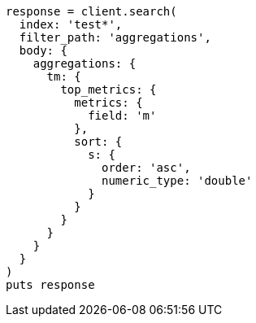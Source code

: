 [source, ruby]
----
response = client.search(
  index: 'test*',
  filter_path: 'aggregations',
  body: {
    aggregations: {
      tm: {
        top_metrics: {
          metrics: {
            field: 'm'
          },
          sort: {
            s: {
              order: 'asc',
              numeric_type: 'double'
            }
          }
        }
      }
    }
  }
)
puts response
----
